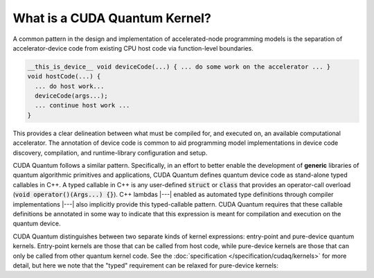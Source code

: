 
What is a CUDA Quantum Kernel?
------------------------------
A common pattern in the design and implementation of accelerated-node
programming models is the separation of accelerator-device code from
existing CPU host code via function-level boundaries.

.. code-block:: cpp

    __this_is_device__ void deviceCode(...) { ... do some work on the accelerator ... }
    void hostCode(...) {
      ... do host work...
      deviceCode(args...);
      ... continue host work ...
    }

This provides a clear delineation between what must be compiled for, and
executed on, an available computational accelerator. The annotation of device
code is common to aid programming model implementations in device code
discovery, compilation, and runtime-library configuration and setup.

CUDA Quantum follows a similar pattern. Specifically, in an effort to better enable
the development of **generic** libraries of quantum algorithmic primitives
and applications, CUDA Quantum defines quantum device code as stand-alone typed
callables in C++. A typed callable in C++ is any user-defined :code:`struct`
or :code:`class` that provides an operator-call overload
(:code:`void operator()(Args...) {}`). 
C++ lambdas |---|  enabled as automated type definitions through compiler implementations
|---| also implicitly provide this typed-callable pattern. CUDA Quantum requires 
that these callable definitions be annotated in some way to indicate that this 
expression is meant for compilation and execution on the quantum device. 

CUDA Quantum distinguishes between two separate kinds of kernel expressions: entry-point 
and pure-device quantum kernels. Entry-point kernels are those that can be 
called from host code, while pure-device kernels are those that can only be
called from other quantum kernel code. See the :doc:`specification </specification/cudaq/kernels>`
for more detail,  but here we note that the "typed" requirement can be relaxed
for pure-device kernels:

.. code-block:: cpp 
.. |---| replace:: —

    __qpu__ void freeFunctionDeviceKernel(cudaq::qspan<> q) { ... }
    // Entry points are those that can be called from host code
    // i.e., can only take classical input and return classical output
    struct myEntryPointKernel1 {
      int operator()(int i, int j) __qpu__ {
        ...
      }
    };
    struct myEntryPointKernel2 {
      // All classical input must be provided by value
      void operator()(std::vector<double> x) __qpu__ {
        ...
      }
    };

    // CUDA Quantum Kernels can be lambdas too
    auto pureDeviceLambda = [](cudaq::qubit& q) __qpu__ {
      ...
    };
    auto entryPointLambda = [](double theta, double phi) __qpu__ {
      ... allocate quantum memory q ...
      pureDeviceLambda(q);
      ...
    };
